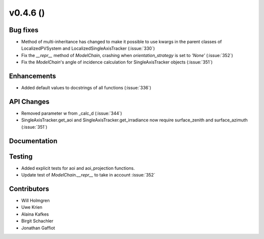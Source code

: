 .. _whatsnew_0460:

v0.4.6 ()
---------


Bug fixes
~~~~~~~~~

* Method of multi-inheritance has changed to make it possible to use kwargs in
  the parent classes of LocalizedPVSystem and LocalizedSingleAxisTracker
  (:issue:`330`)
* Fix the `__repr__` method of `ModelChain`, crashing when
  `orientation_strategy` is set to `'None'` (:issue:`352`)
* Fix the `ModelChain`'s angle of incidence calculation for
  SingleAxisTracker objects (:issue:`351`)


Enhancements
~~~~~~~~~~~~
* Added default values to docstrings of all functions (:issue:`336`)


API Changes
~~~~~~~~~~~
* Removed parameter w from _calc_d (:issue:`344`)
* SingleAxisTracker.get_aoi and SingleAxisTracker.get_irradiance
  now require surface_zenith and surface_azimuth (:issue:`351`)


Documentation
~~~~~~~~~~~~~


Testing
~~~~~~~

* Added explicit tests for aoi and aoi_projection functions.
* Update test of `ModelChain.__repr__` to take in account :issue:`352`


Contributors
~~~~~~~~~~~~

* Will Holmgren
* Uwe Krien
* Alaina Kafkes
* Birgit Schachler
* Jonathan Gaffiot
